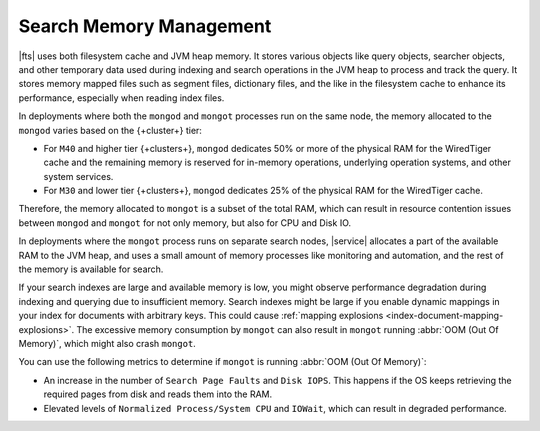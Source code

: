 Search Memory Management
````````````````````````

|fts| uses both filesystem cache and JVM heap memory. It stores
various objects like query objects, searcher objects, and other
temporary data used during indexing and search operations in the JVM 
heap to process and track the query. It stores memory mapped
files such as segment files, dictionary files, and the like in the
filesystem cache to enhance its performance, especially when reading
index files. 

In deployments where both the ``mongod`` and ``mongot`` processes run on 
the same node, the memory allocated to the ``mongod`` varies based on
the {+cluster+} tier:  

- For ``M40`` and higher tier {+clusters+}, ``mongod`` dedicates 50% or
  more of the physical RAM for the WiredTiger cache and the remaining memory
  is reserved for in-memory operations, underlying operation systems,
  and other system services.
- For ``M30`` and lower tier {+clusters+}, ``mongod`` dedicates 25% of
  the physical RAM for the WiredTiger cache.

Therefore, the memory allocated to ``mongot`` is a subset of the total
RAM, which can result in resource contention issues between ``mongod``
and ``mongot`` for not only memory, but also for CPU and Disk IO.

In deployments where the ``mongot`` process runs on separate search
nodes, |service| allocates a part of the available RAM to the JVM heap, and uses a small
amount of memory processes like monitoring and
automation, and the rest of the memory is available for search. 

If your search indexes are large and available memory is low, you might
observe performance degradation during indexing and querying due to
insufficient memory. Search indexes might be large if you enable dynamic 
mappings in your index for documents with arbitrary keys. This could
cause :ref:`mapping explosions <index-document-mapping-explosions>`. The
excessive memory consumption by ``mongot`` can also result in ``mongot``
running :abbr:`OOM (Out Of Memory)`, which might also crash ``mongot``. 

You can use the following metrics to determine if ``mongot`` is running
:abbr:`OOM (Out Of Memory)`: 

- An increase in the number of ``Search Page Faults`` and ``Disk IOPS``.
  This happens if   the OS keeps retrieving the required pages from disk
  and reads them into the RAM. 
- Elevated levels of ``Normalized Process/System CPU`` and ``IOWait``,
  which can result in degraded performance.